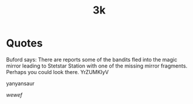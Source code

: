 #+TITLE: 3k

* Quotes
Buford says: There are reports some of the bandits fled into the
             magic mirror leading to Stetstar Station with one of the
             missing mirror fragments.  Perhaps you could look there.
 YrZUMKIyV

 yanyansaur


 \(wewef\)
